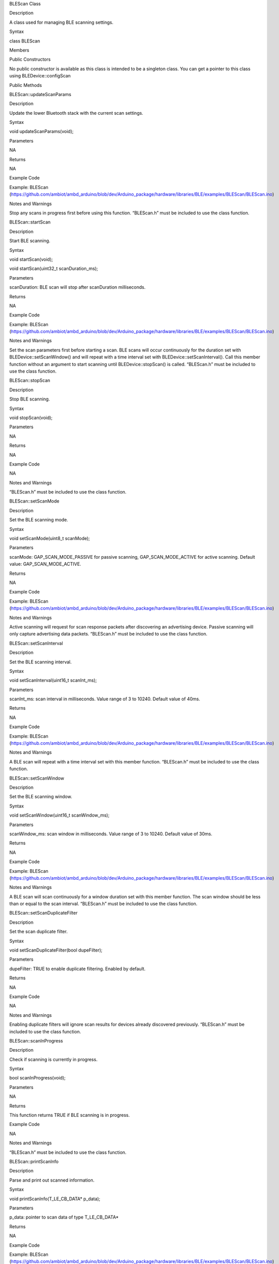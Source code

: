 BLEScan Class

Description

A class used for managing BLE scanning settings.

Syntax

class BLEScan

Members

Public Constructors

No public constructor is available as this class is intended to be a
singleton class. You can get a pointer to this class using
BLEDevice::configScan

Public Methods

BLEScan::updateScanParams

Description

Update the lower Bluetooth stack with the current scan settings.

Syntax

void updateScanParams(void);

Parameters

NA

Returns

NA

Example Code

Example: BLEScan
(https://github.com/ambiot/ambd_arduino/blob/dev/Arduino_package/hardware/libraries/BLE/examples/BLEScan/BLEScan.ino)

Notes and Warnings

Stop any scans in progress first before using this function. “BLEScan.h”
must be included to use the class function.

BLEScan::startScan

Description

Start BLE scanning.

Syntax

void startScan(void);

void startScan(uint32_t scanDuration_ms);

Parameters

scanDuration: BLE scan will stop after scanDuration milliseconds.

Returns

NA

Example Code

Example: BLEScan
(https://github.com/ambiot/ambd_arduino/blob/dev/Arduino_package/hardware/libraries/BLE/examples/BLEScan/BLEScan.ino)

Notes and Warnings

Set the scan parameters first before starting a scan. BLE scans will
occur continuously for the duration set with BLEDevice::setScanWindow()
and will repeat with a time interval set with
BLEDevice::setScanInterval(). Call this member function without an
argument to start scanning until BLEDevice::stopScan() is called.
“BLEScan.h” must be included to use the class function.

BLEScan::stopScan

Description

Stop BLE scanning.

Syntax

void stopScan(void);

Parameters

NA

Returns

NA

Example Code

NA

Notes and Warnings

“BLEScan.h” must be included to use the class function.

BLEScan::setScanMode

Description

Set the BLE scanning mode.

Syntax

void setScanMode(uint8_t scanMode);

Parameters

scanMode: GAP_SCAN_MODE_PASSIVE for passive scanning,
GAP_SCAN_MODE_ACTIVE for active scanning. Default value:
GAP_SCAN_MODE_ACTIVE.

Returns

NA

Example Code

Example: BLEScan
(https://github.com/ambiot/ambd_arduino/blob/dev/Arduino_package/hardware/libraries/BLE/examples/BLEScan/BLEScan.ino)

Notes and Warnings

Active scanning will request for scan response packets after discovering
an advertising device. Passive scanning will only capture advertising
data packets. “BLEScan.h” must be included to use the class function.

BLEScan::setScanInterval

Description

Set the BLE scanning interval.

Syntax

void setScanInterval(uint16_t scanInt_ms);

Parameters

scanInt_ms: scan interval in milliseconds. Value range of 3 to 10240.
Default value of 40ms.

Returns

NA

Example Code

Example: BLEScan
(https://github.com/ambiot/ambd_arduino/blob/dev/Arduino_package/hardware/libraries/BLE/examples/BLEScan/BLEScan.ino)

Notes and Warnings

A BLE scan will repeat with a time interval set with this member
function. “BLEScan.h” must be included to use the class function.

BLEScan::setScanWindow

Description

Set the BLE scanning window.

Syntax

void setScanWindow(uint16_t scanWindow_ms);

Parameters

scanWindow_ms: scan window in milliseconds. Value range of 3 to 10240.
Default value of 30ms.

Returns

NA

Example Code

Example: BLEScan
(https://github.com/ambiot/ambd_arduino/blob/dev/Arduino_package/hardware/libraries/BLE/examples/BLEScan/BLEScan.ino)

Notes and Warnings

A BLE scan will scan continuously for a window duration set with this
member function. The scan window should be less than or equal to the
scan interval. “BLEScan.h” must be included to use the class function.

BLEScan::setScanDuplicateFilter

Description

Set the scan duplicate filter.

Syntax

void setScanDuplicateFilter(bool dupeFilter);

Parameters

dupeFilter: TRUE to enable duplicate filtering. Enabled by default.

Returns

NA

Example Code

NA

Notes and Warnings

Enabling duplicate filters will ignore scan results for devices already
discovered previously. “BLEScan.h” must be included to use the class
function.

BLEScan::scanInProgress

Description

Check if scanning is currently in progress.

Syntax

bool scanInProgress(void);

Parameters

NA

Returns

This function returns TRUE if BLE scanning is in progress.

Example Code

NA

Notes and Warnings

“BLEScan.h” must be included to use the class function.

BLEScan::printScanInfo

Description

Parse and print out scanned information.

Syntax

void printScanInfo(T_LE_CB_DATA\* p_data);

Parameters

p_data: pointer to scan data of type T_LE_CB_DATA\*

Returns

NA

Example Code

Example: BLEScan
(https://github.com/ambiot/ambd_arduino/blob/dev/Arduino_package/hardware/libraries/BLE/examples/BLEScan/BLEScan.ino)

Notes and Warnings

Use this member function to parse the various fields of received
advertisement data packets and print the results out to the serial
monitor. “BLEScan.h” must be included to use the class function.

